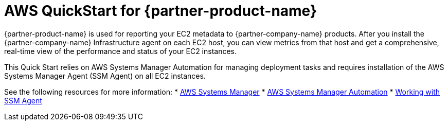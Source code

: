 // Replace the content in <>
// Briefly describe the software. Use consistent and clear branding. 
// Include the benefits of using the software on AWS, and provide details on usage scenarios.

= AWS QuickStart for {partner-product-name}

{partner-product-name} is used for reporting your EC2 metadata to {partner-company-name} products.
After you install the {partner-company-name} Infrastructure agent on each EC2 host, you can view metrics from that host and get a comprehensive, real-time view of the performance and status of your EC2 instances. 

This Quick Start relies on AWS Systems Manager Automation for managing deployment tasks and requires installation of the AWS Systems Manager Agent (SSM Agent) on all EC2 instances.

See the following resources for more information:
* https://aws.amazon.com/systems-manager/[AWS Systems Manager^]
* https://docs.aws.amazon.com/systems-manager/latest/userguide/systems-manager-automation.html[AWS Systems Manager Automation^]
* https://docs.aws.amazon.com/systems-manager/latest/userguide/ssm-agent.html[Working with SSM Agent^]
